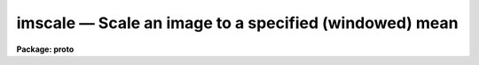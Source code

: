 .. _imscale:

imscale — Scale an image to a specified (windowed) mean
=======================================================

**Package: proto**

.. raw:: html

  <H3>Name</H3>
  <! BeginSection: 'NAME'>
  <UL>
  imscale -- Scale an image to a specified windowed mean
  </UL>
  <! EndSection:   'NAME'>
  <H3>Usage	</H3>
  <! BeginSection: 'USAGE	'>
  <UL>
  imscale input output mean
  </UL>
  <! EndSection:   'USAGE	'>
  <H3>Parameters</H3>
  <! BeginSection: 'PARAMETERS'>
  <UL>
  <DL>
  <DT><B>input</B></DT>
  <! Sec='PARAMETERS' Level=0 Label='input' Line='input'>
  <DD>Input image to be scaled.
  </DD>
  </DL>
  <DL>
  <DT><B>output</B></DT>
  <! Sec='PARAMETERS' Level=0 Label='output' Line='output'>
  <DD>Output scaled image.
  </DD>
  </DL>
  <DL>
  <DT><B>mean</B></DT>
  <! Sec='PARAMETERS' Level=0 Label='mean' Line='mean'>
  <DD>Scale the output image to this mean value.
  </DD>
  </DL>
  <DL>
  <DT><B>lower = INDEF</B></DT>
  <! Sec='PARAMETERS' Level=0 Label='lower' Line='lower = INDEF'>
  <DD>Lower limit of window for calculating the input image mean.  INDEF corresponds
  to the minimum possible pixel value.
  </DD>
  </DL>
  <DL>
  <DT><B>upper = INDEF</B></DT>
  <! Sec='PARAMETERS' Level=0 Label='upper' Line='upper = INDEF'>
  <DD>Upper limit of window for calculating the input image mean.  INDEF corresponds
  to the maximum possible pixel value.
  </DD>
  </DL>
  <DL>
  <DT><B>verbose = no</B></DT>
  <! Sec='PARAMETERS' Level=0 Label='verbose' Line='verbose = no'>
  <DD>Print the calculated input and output image means.
  </DD>
  </DL>
  </UL>
  <! EndSection:   'PARAMETERS'>
  <H3>Description</H3>
  <! BeginSection: 'DESCRIPTION'>
  <UL>
  The mean of the <I>input</I> image between the limits <I>lower</I>
  and <I>upper</I> is computed.  The image is then scaled to the
  specified output <I>mean</I>.
  </UL>
  <! EndSection:   'DESCRIPTION'>
  <H3>Examples</H3>
  <! BeginSection: 'EXAMPLES'>
  <UL>
  To scale an image to a unit mean excluding deviant points below
  1000 and above 5000.
  <P>
  <PRE>
      cl&gt; imscale calib flat 1 lower=1000 upper=5000
  </PRE>
  </UL>
  <! EndSection:    'EXAMPLES'>
  
  <! Contents: 'NAME' 'USAGE	' 'PARAMETERS' 'DESCRIPTION' 'EXAMPLES'  >
  

